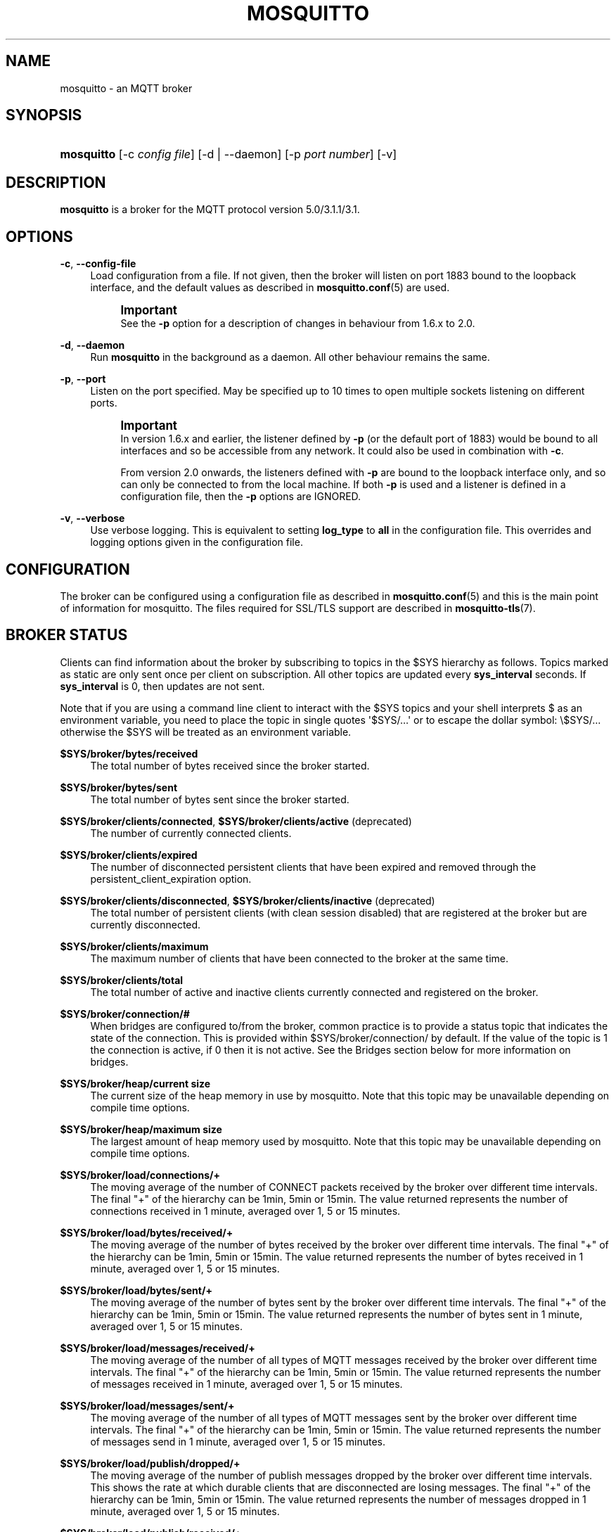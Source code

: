 '\" t
.\"     Title: mosquitto
.\"    Author: [see the "Author" section]
.\" Generator: DocBook XSL Stylesheets v1.79.1 <http://docbook.sf.net/>
.\"      Date: 12/22/2020
.\"    Manual: System management commands
.\"    Source: Mosquitto Project
.\"  Language: English
.\"
.TH "MOSQUITTO" "8" "12/22/2020" "Mosquitto Project" "System management commands"
.\" -----------------------------------------------------------------
.\" * Define some portability stuff
.\" -----------------------------------------------------------------
.\" ~~~~~~~~~~~~~~~~~~~~~~~~~~~~~~~~~~~~~~~~~~~~~~~~~~~~~~~~~~~~~~~~~
.\" http://bugs.debian.org/507673
.\" http://lists.gnu.org/archive/html/groff/2009-02/msg00013.html
.\" ~~~~~~~~~~~~~~~~~~~~~~~~~~~~~~~~~~~~~~~~~~~~~~~~~~~~~~~~~~~~~~~~~
.ie \n(.g .ds Aq \(aq
.el       .ds Aq '
.\" -----------------------------------------------------------------
.\" * set default formatting
.\" -----------------------------------------------------------------
.\" disable hyphenation
.nh
.\" disable justification (adjust text to left margin only)
.ad l
.\" -----------------------------------------------------------------
.\" * MAIN CONTENT STARTS HERE *
.\" -----------------------------------------------------------------
.SH "NAME"
mosquitto \- an MQTT broker
.SH "SYNOPSIS"
.HP \w'\fBmosquitto\fR\ 'u
\fBmosquitto\fR [\-c\ \fIconfig\ file\fR] [\-d | \-\-daemon] [\-p\ \fIport\ number\fR] [\-v]
.SH "DESCRIPTION"
.PP
\fBmosquitto\fR
is a broker for the MQTT protocol version 5\&.0/3\&.1\&.1/3\&.1\&.
.SH "OPTIONS"
.PP
\fB\-c\fR, \fB\-\-config\-file\fR
.RS 4
Load configuration from a file\&. If not given, then the broker will listen on port 1883 bound to the loopback interface, and the default values as described in
\fBmosquitto.conf\fR(5)
are used\&.
.if n \{\
.sp
.\}
.RS 4
.it 1 an-trap
.nr an-no-space-flag 1
.nr an-break-flag 1
.br
.ps +1
\fBImportant\fR
.ps -1
.br
See the
\fB\-p\fR
option for a description of changes in behaviour from 1\&.6\&.x to 2\&.0\&.
.sp .5v
.RE
.RE
.PP
\fB\-d\fR, \fB\-\-daemon\fR
.RS 4
Run
\fBmosquitto\fR
in the background as a daemon\&. All other behaviour remains the same\&.
.RE
.PP
\fB\-p\fR, \fB\-\-port\fR
.RS 4
Listen on the port specified\&. May be specified up to 10 times to open multiple sockets listening on different ports\&.
.if n \{\
.sp
.\}
.RS 4
.it 1 an-trap
.nr an-no-space-flag 1
.nr an-break-flag 1
.br
.ps +1
\fBImportant\fR
.ps -1
.br
In version 1\&.6\&.x and earlier, the listener defined by
\fB\-p\fR
(or the default port of 1883) would be bound to all interfaces and so be accessible from any network\&. It could also be used in combination with
\fB\-c\fR\&.
.sp
From version 2\&.0 onwards, the listeners defined with
\fB\-p\fR
are bound to the loopback interface only, and so can only be connected to from the local machine\&. If both
\fB\-p\fR
is used and a listener is defined in a configuration file, then the
\fB\-p\fR
options are IGNORED\&.
.sp .5v
.RE
.RE
.PP
\fB\-v\fR, \fB\-\-verbose\fR
.RS 4
Use verbose logging\&. This is equivalent to setting
\fBlog_type\fR
to
\fBall\fR
in the configuration file\&. This overrides and logging options given in the configuration file\&.
.RE
.SH "CONFIGURATION"
.PP
The broker can be configured using a configuration file as described in
\fBmosquitto.conf\fR(5)
and this is the main point of information for mosquitto\&. The files required for SSL/TLS support are described in
\fBmosquitto-tls\fR(7)\&.
.SH "BROKER STATUS"
.PP
Clients can find information about the broker by subscribing to topics in the $SYS hierarchy as follows\&. Topics marked as static are only sent once per client on subscription\&. All other topics are updated every
\fBsys_interval\fR
seconds\&. If
\fBsys_interval\fR
is 0, then updates are not sent\&.
.PP
Note that if you are using a command line client to interact with the $SYS topics and your shell interprets $ as an environment variable, you need to place the topic in single quotes \*(Aq$SYS/\&.\&.\&.\*(Aq or to escape the dollar symbol: \e$SYS/\&.\&.\&. otherwise the $SYS will be treated as an environment variable\&.
.PP
\fB$SYS/broker/bytes/received\fR
.RS 4
The total number of bytes received since the broker started\&.
.RE
.PP
\fB$SYS/broker/bytes/sent\fR
.RS 4
The total number of bytes sent since the broker started\&.
.RE
.PP
\fB$SYS/broker/clients/connected\fR, \fB$SYS/broker/clients/active\fR (deprecated)
.RS 4
The number of currently connected clients\&.
.RE
.PP
\fB$SYS/broker/clients/expired\fR
.RS 4
The number of disconnected persistent clients that have been expired and removed through the persistent_client_expiration option\&.
.RE
.PP
\fB$SYS/broker/clients/disconnected\fR, \fB$SYS/broker/clients/inactive\fR (deprecated)
.RS 4
The total number of persistent clients (with clean session disabled) that are registered at the broker but are currently disconnected\&.
.RE
.PP
\fB$SYS/broker/clients/maximum\fR
.RS 4
The maximum number of clients that have been connected to the broker at the same time\&.
.RE
.PP
\fB$SYS/broker/clients/total\fR
.RS 4
The total number of active and inactive clients currently connected and registered on the broker\&.
.RE
.PP
\fB$SYS/broker/connection/#\fR
.RS 4
When bridges are configured to/from the broker, common practice is to provide a status topic that indicates the state of the connection\&. This is provided within $SYS/broker/connection/ by default\&. If the value of the topic is 1 the connection is active, if 0 then it is not active\&. See the Bridges section below for more information on bridges\&.
.RE
.PP
\fB$SYS/broker/heap/current size\fR
.RS 4
The current size of the heap memory in use by mosquitto\&. Note that this topic may be unavailable depending on compile time options\&.
.RE
.PP
\fB$SYS/broker/heap/maximum size\fR
.RS 4
The largest amount of heap memory used by mosquitto\&. Note that this topic may be unavailable depending on compile time options\&.
.RE
.PP
\fB$SYS/broker/load/connections/+\fR
.RS 4
The moving average of the number of CONNECT packets received by the broker over different time intervals\&. The final "+" of the hierarchy can be 1min, 5min or 15min\&. The value returned represents the number of connections received in 1 minute, averaged over 1, 5 or 15 minutes\&.
.RE
.PP
\fB$SYS/broker/load/bytes/received/+\fR
.RS 4
The moving average of the number of bytes received by the broker over different time intervals\&. The final "+" of the hierarchy can be 1min, 5min or 15min\&. The value returned represents the number of bytes received in 1 minute, averaged over 1, 5 or 15 minutes\&.
.RE
.PP
\fB$SYS/broker/load/bytes/sent/+\fR
.RS 4
The moving average of the number of bytes sent by the broker over different time intervals\&. The final "+" of the hierarchy can be 1min, 5min or 15min\&. The value returned represents the number of bytes sent in 1 minute, averaged over 1, 5 or 15 minutes\&.
.RE
.PP
\fB$SYS/broker/load/messages/received/+\fR
.RS 4
The moving average of the number of all types of MQTT messages received by the broker over different time intervals\&. The final "+" of the hierarchy can be 1min, 5min or 15min\&. The value returned represents the number of messages received in 1 minute, averaged over 1, 5 or 15 minutes\&.
.RE
.PP
\fB$SYS/broker/load/messages/sent/+\fR
.RS 4
The moving average of the number of all types of MQTT messages sent by the broker over different time intervals\&. The final "+" of the hierarchy can be 1min, 5min or 15min\&. The value returned represents the number of messages send in 1 minute, averaged over 1, 5 or 15 minutes\&.
.RE
.PP
\fB$SYS/broker/load/publish/dropped/+\fR
.RS 4
The moving average of the number of publish messages dropped by the broker over different time intervals\&. This shows the rate at which durable clients that are disconnected are losing messages\&. The final "+" of the hierarchy can be 1min, 5min or 15min\&. The value returned represents the number of messages dropped in 1 minute, averaged over 1, 5 or 15 minutes\&.
.RE
.PP
\fB$SYS/broker/load/publish/received/+\fR
.RS 4
The moving average of the number of publish messages received by the broker over different time intervals\&. The final "+" of the hierarchy can be 1min, 5min or 15min\&. The value returned represents the number of publish messages received in 1 minute, averaged over 1, 5 or 15 minutes\&.
.RE
.PP
\fB$SYS/broker/load/publish/sent/+\fR
.RS 4
The moving average of the number of publish messages sent by the broker over different time intervals\&. The final "+" of the hierarchy can be 1min, 5min or 15min\&. The value returned represents the number of publish messages sent in 1 minute, averaged over 1, 5 or 15 minutes\&.
.RE
.PP
\fB$SYS/broker/load/sockets/+\fR
.RS 4
The moving average of the number of socket connections opened to the broker over different time intervals\&. The final "+" of the hierarchy can be 1min, 5min or 15min\&. The value returned represents the number of socket connections in 1 minute, averaged over 1, 5 or 15 minutes\&.
.RE
.PP
\fB$SYS/broker/messages/inflight\fR
.RS 4
The number of messages with QoS>0 that are awaiting acknowledgments\&.
.RE
.PP
\fB$SYS/broker/messages/received\fR
.RS 4
The total number of messages of any type received since the broker started\&.
.RE
.PP
\fB$SYS/broker/messages/sent\fR
.RS 4
The total number of messages of any type sent since the broker started\&.
.RE
.PP
\fB$SYS/broker/publish/messages/dropped\fR
.RS 4
The total number of publish messages that have been dropped due to inflight/queuing limits\&. See the max_inflight_messages and max_queued_messages options in
\fBmosquitto.conf\fR(5)
for more information\&.
.RE
.PP
\fB$SYS/broker/publish/messages/received\fR
.RS 4
The total number of PUBLISH messages received since the broker started\&.
.RE
.PP
\fB$SYS/broker/publish/messages/sent\fR
.RS 4
The total number of PUBLISH messages sent since the broker started\&.
.RE
.PP
\fB$SYS/broker/retained messages/count\fR
.RS 4
The total number of retained messages active on the broker\&.
.RE
.PP
\fB$SYS/broker/store/messages/count\fR, \fB$SYS/broker/messages/stored\fR (deprecated)
.RS 4
The number of messages currently held in the message store\&. This includes retained messages and messages queued for durable clients\&.
.RE
.PP
\fB$SYS/broker/store/messages/bytes\fR
.RS 4
The number of bytes currently held by message payloads in the message store\&. This includes retained messages and messages queued for durable clients\&.
.RE
.PP
\fB$SYS/broker/subscriptions/count\fR
.RS 4
The total number of subscriptions active on the broker\&.
.RE
.PP
\fB$SYS/broker/version\fR
.RS 4
The version of the broker\&. Static\&.
.RE
.SH "WILDCARD TOPIC SUBSCRIPTIONS"
.PP
In addition to allowing clients to subscribe to specific topics, mosquitto also allows the use of two wildcards in subscriptions\&.
\fB+\fR
is the wildcard used to match a single level of hierarchy\&. For example, for a topic of "a/b/c/d", the following example subscriptions will match:
.sp
.RS 4
.ie n \{\
\h'-04'\(bu\h'+03'\c
.\}
.el \{\
.sp -1
.IP \(bu 2.3
.\}
a/b/c/d
.RE
.sp
.RS 4
.ie n \{\
\h'-04'\(bu\h'+03'\c
.\}
.el \{\
.sp -1
.IP \(bu 2.3
.\}
+/b/c/d
.RE
.sp
.RS 4
.ie n \{\
\h'-04'\(bu\h'+03'\c
.\}
.el \{\
.sp -1
.IP \(bu 2.3
.\}
a/+/c/d
.RE
.sp
.RS 4
.ie n \{\
\h'-04'\(bu\h'+03'\c
.\}
.el \{\
.sp -1
.IP \(bu 2.3
.\}
a/+/+/d
.RE
.sp
.RS 4
.ie n \{\
\h'-04'\(bu\h'+03'\c
.\}
.el \{\
.sp -1
.IP \(bu 2.3
.\}
+/+/+/+
.RE
.PP
The following subscriptions will not match:
.sp
.RS 4
.ie n \{\
\h'-04'\(bu\h'+03'\c
.\}
.el \{\
.sp -1
.IP \(bu 2.3
.\}
a/b/c
.RE
.sp
.RS 4
.ie n \{\
\h'-04'\(bu\h'+03'\c
.\}
.el \{\
.sp -1
.IP \(bu 2.3
.\}
b/+/c/d
.RE
.sp
.RS 4
.ie n \{\
\h'-04'\(bu\h'+03'\c
.\}
.el \{\
.sp -1
.IP \(bu 2.3
.\}
+/+/+
.RE
.PP
The second wildcard is
\fB#\fR
and is used to match all subsequent levels of hierarchy\&. With a topic of "a/b/c/d", the following example subscriptions will match:
.sp
.RS 4
.ie n \{\
\h'-04'\(bu\h'+03'\c
.\}
.el \{\
.sp -1
.IP \(bu 2.3
.\}
a/b/c/d
.RE
.sp
.RS 4
.ie n \{\
\h'-04'\(bu\h'+03'\c
.\}
.el \{\
.sp -1
.IP \(bu 2.3
.\}
#
.RE
.sp
.RS 4
.ie n \{\
\h'-04'\(bu\h'+03'\c
.\}
.el \{\
.sp -1
.IP \(bu 2.3
.\}
a/#
.RE
.sp
.RS 4
.ie n \{\
\h'-04'\(bu\h'+03'\c
.\}
.el \{\
.sp -1
.IP \(bu 2.3
.\}
a/b/#
.RE
.sp
.RS 4
.ie n \{\
\h'-04'\(bu\h'+03'\c
.\}
.el \{\
.sp -1
.IP \(bu 2.3
.\}
a/b/c/#
.RE
.sp
.RS 4
.ie n \{\
\h'-04'\(bu\h'+03'\c
.\}
.el \{\
.sp -1
.IP \(bu 2.3
.\}
+/b/c/#
.RE
.PP
The $SYS hierarchy does not match a subscription of "#"\&. If you want to observe the entire $SYS hierarchy, subscribe to $SYS/#\&.
.PP
Note that the wildcards must be only ever used on their own, so a subscription of "a/b+/c" is not valid use of a wildcard\&. The
\fB#\fR
wildcard must only ever be used as the final character of a subscription\&.
.SH "BRIDGES"
.PP
Multiple brokers can be connected together with the bridging functionality\&. This is useful where it is desirable to share information between locations, but where not all of the information needs to be shared\&. An example could be where a number of users are running a broker to help record power usage and for a number of other reasons\&. The power usage could be shared through bridging all of the user brokers to a common broker, allowing the power usage of all users to be collected and compared\&. The other information would remain local to each broker\&.
.PP
For information on configuring bridges, see
\fBmosquitto.conf\fR(5)\&.
.SH "SIGNALS"
.PP
SIGHUP
.RS 4
Upon receiving the SIGHUP signal, mosquitto will attempt to reload configuration file data, assuming that the
\fB\-c\fR
argument was provided when mosquitto was started\&. Not all configuration parameters can be reloaded without restarting\&. See
\fBmosquitto.conf\fR(5)
for details\&.
.RE
.PP
SIGUSR1
.RS 4
Upon receiving the SIGUSR1 signal, mosquitto will write the persistence database to disk\&. This signal is only acted upon if persistence is enabled\&.
.RE
.PP
SIGUSR2
.RS 4
The SIGUSR2 signal causes mosquitto to print out the current subscription tree, along with information about where retained messages exist\&. This is intended as a testing feature only and may be removed at any time\&.
.RE
.SH "FILES"
.PP
/etc/mosquitto/mosquitto\&.conf
.RS 4
Configuration file\&. See
\fBmosquitto.conf\fR(5)\&.
.RE
.PP
/var/lib/mosquitto/mosquitto\&.db
.RS 4
Persistent message data storage location if persist enabled\&.
.RE
.PP
/etc/hosts\&.allow, /etc/hosts\&.deny
.RS 4
Host access control via tcp\-wrappers as described in
\fBhosts_access\fR(5)\&.
.RE
.SH "BUGS"
.PP
\fBmosquitto\fR
bug information can be found at
\m[blue]\fB\%https://github.com/eclipse/mosquitto/issues\fR\m[]
.SH "SEE ALSO"
\fBmqtt\fR(7), \fBmosquitto-tls\fR(7), \fBmosquitto.conf\fR(5), \fBhosts_access\fR(5), \fBmosquitto_ctrl\fR(1), \fBmosquitto_passwd\fR(1), \fBmosquitto_pub\fR(1), \fBmosquitto_rr\fR(1), \fBmosquitto_sub\fR(1), \fBlibmosquitto\fR(3)
.SH "THANKS"
.PP
Thanks to Andy Stanford\-Clark for being one of the people who came up with MQTT in the first place\&. Thanks to Andy and Nicholas O\*(AqLeary for providing clarifications of the protocol\&.
.PP
Thanks also to everybody at the Ubuntu UK Podcast and Linux Outlaws for organising OggCamp, where Andy gave a talk that inspired mosquitto\&.
.SH "AUTHOR"
.PP
Roger Light
<roger@atchoo\&.org>
